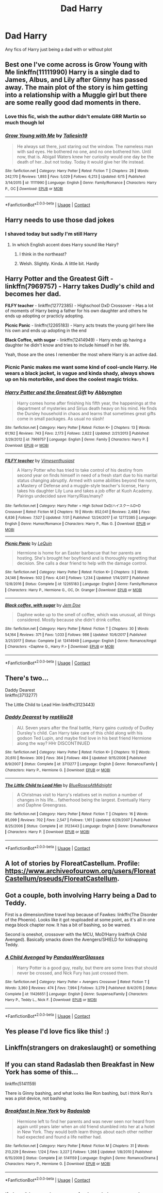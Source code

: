 #+TITLE: Dad Harry

* Dad Harry
:PROPERTIES:
:Author: gfcheesel
:Score: 60
:DateUnix: 1597702138.0
:DateShort: 2020-Aug-18
:FlairText: Request
:END:
Any fics of Harry just being a dad with or without plot


** Best one I've come across is Grow Young with Me linkffn(11111990) Harry is a single dad to James, Albus, and Lily after Ginny has passed away. The main plot of the story is him getting into a relationship with a Muggle girl but there are some really good dad moments in there.
:PROPERTIES:
:Author: geek_of_nature
:Score: 22
:DateUnix: 1597716845.0
:DateShort: 2020-Aug-18
:END:

*** Love this fic, wish the author didn't emulate GRR Martin so much though lol
:PROPERTIES:
:Author: dancortens
:Score: 10
:DateUnix: 1597723956.0
:DateShort: 2020-Aug-18
:END:


*** [[https://www.fanfiction.net/s/11111990/1/][*/Grow Young with Me/*]] by [[https://www.fanfiction.net/u/997444/Taliesin19][/Taliesin19/]]

#+begin_quote
  He always sat there, just staring out the window. The nameless man with sad eyes. He bothered no one, and no one bothered him. Until now, that is. Abigail Waters knew her curiosity would one day be the death of her...but not today. Today it would give her life instead.
#+end_quote

^{/Site/:} ^{fanfiction.net} ^{*|*} ^{/Category/:} ^{Harry} ^{Potter} ^{*|*} ^{/Rated/:} ^{Fiction} ^{T} ^{*|*} ^{/Chapters/:} ^{28} ^{*|*} ^{/Words/:} ^{242,170} ^{*|*} ^{/Reviews/:} ^{1,893} ^{*|*} ^{/Favs/:} ^{5,029} ^{*|*} ^{/Follows/:} ^{6,213} ^{*|*} ^{/Updated/:} ^{6/15} ^{*|*} ^{/Published/:} ^{3/14/2015} ^{*|*} ^{/id/:} ^{11111990} ^{*|*} ^{/Language/:} ^{English} ^{*|*} ^{/Genre/:} ^{Family/Romance} ^{*|*} ^{/Characters/:} ^{Harry} ^{P.,} ^{OC} ^{*|*} ^{/Download/:} ^{[[http://www.ff2ebook.com/old/ffn-bot/index.php?id=11111990&source=ff&filetype=epub][EPUB]]} ^{or} ^{[[http://www.ff2ebook.com/old/ffn-bot/index.php?id=11111990&source=ff&filetype=mobi][MOBI]]}

--------------

*FanfictionBot*^{2.0.0-beta} | [[https://github.com/FanfictionBot/reddit-ffn-bot/wiki/Usage][Usage]] | [[https://www.reddit.com/message/compose?to=tusing][Contact]]
:PROPERTIES:
:Author: FanfictionBot
:Score: 6
:DateUnix: 1597716863.0
:DateShort: 2020-Aug-18
:END:


** Harry needs to use those dad jokes
:PROPERTIES:
:Author: hungrybluefish
:Score: 14
:DateUnix: 1597702540.0
:DateShort: 2020-Aug-18
:END:

*** I shaved today but sadly I'm still Harry
:PROPERTIES:
:Author: AntisocialNyx
:Score: 9
:DateUnix: 1597740652.0
:DateShort: 2020-Aug-18
:END:

**** In which English accent does Harry sound like Hairy?
:PROPERTIES:
:Author: Zeus_Kira
:Score: 5
:DateUnix: 1597746802.0
:DateShort: 2020-Aug-18
:END:

***** I think in the northeast?
:PROPERTIES:
:Author: Pedroidon17
:Score: 2
:DateUnix: 1597752613.0
:DateShort: 2020-Aug-18
:END:


***** Welsh. Slightly. Kinda. A little bit. Hardly
:PROPERTIES:
:Author: inNeed_of_Clothes
:Score: 1
:DateUnix: 1597755234.0
:DateShort: 2020-Aug-18
:END:


** *Harry Potter and the Greatest Gift* - linkffn(7969757) - Harry takes Dudly's child and becomes her dad.

*FILFY teacher* - linkffn(12772385) - Highschool DxD Crossover - Has a lot of moments of Harry being a father for his own daughter and others he ends up adopting or practicly adopting.

*Picnic Panic* - linkffn(12265183) - Harry acts treats the young girl here like his own and ends up adopting in the end

*Black Coffee, with sugar* - linkffn(12414949) - Harry ends up having a daughter he didn't know and tries to include himself in her life.

Yeah, those are the ones I remember the most where Harry is an active dad.
:PROPERTIES:
:Author: PhantomKeeperQazs
:Score: 8
:DateUnix: 1597706277.0
:DateShort: 2020-Aug-18
:END:

*** Picnic Panic makes me want some kind of cool-uncle Harry. He wears a black jacket, is vague and kinda shady, always shows up on his motorbike, and does the coolest magic tricks.
:PROPERTIES:
:Author: MachaiArcanum
:Score: 11
:DateUnix: 1597717745.0
:DateShort: 2020-Aug-18
:END:


*** [[https://www.fanfiction.net/s/7969757/1/][*/Harry Potter and the Greatest Gift/*]] by [[https://www.fanfiction.net/u/2770176/Abbyngton][/Abbyngton/]]

#+begin_quote
  Harry comes home after finishing his fifth year, the happenings at the department of mysteries and Sirius death heavy on his mind. He finds the Dursley household in chaos and learns that sometimes great gifts come in small packages. As usual no slash!
#+end_quote

^{/Site/:} ^{fanfiction.net} ^{*|*} ^{/Category/:} ^{Harry} ^{Potter} ^{*|*} ^{/Rated/:} ^{Fiction} ^{K+} ^{*|*} ^{/Chapters/:} ^{13} ^{*|*} ^{/Words/:} ^{61,192} ^{*|*} ^{/Reviews/:} ^{743} ^{*|*} ^{/Favs/:} ^{2,173} ^{*|*} ^{/Follows/:} ^{2,622} ^{*|*} ^{/Updated/:} ^{2/21/2013} ^{*|*} ^{/Published/:} ^{3/29/2012} ^{*|*} ^{/id/:} ^{7969757} ^{*|*} ^{/Language/:} ^{English} ^{*|*} ^{/Genre/:} ^{Family} ^{*|*} ^{/Characters/:} ^{Harry} ^{P.} ^{*|*} ^{/Download/:} ^{[[http://www.ff2ebook.com/old/ffn-bot/index.php?id=7969757&source=ff&filetype=epub][EPUB]]} ^{or} ^{[[http://www.ff2ebook.com/old/ffn-bot/index.php?id=7969757&source=ff&filetype=mobi][MOBI]]}

--------------

[[https://www.fanfiction.net/s/12772385/1/][*/FILFY teacher/*]] by [[https://www.fanfiction.net/u/4785338/Vimesenthusiast][/Vimesenthusiast/]]

#+begin_quote
  A Harry Potter who has tried to take control of his destiny from second year on finds himself in need of a fresh start due to his marital status changing abruptly. Armed with some abilities beyond the norm, a Mastery of Defense and a muggle-style teacher's license, Harry takes his daughter Lily Luna and takes a job offer at Kuoh Academy. Pairings undecided save Harry/Rias/many?
#+end_quote

^{/Site/:} ^{fanfiction.net} ^{*|*} ^{/Category/:} ^{Harry} ^{Potter} ^{+} ^{High} ^{School} ^{DxD/ハイスクールD×D} ^{Crossover} ^{*|*} ^{/Rated/:} ^{Fiction} ^{M} ^{*|*} ^{/Chapters/:} ^{19} ^{*|*} ^{/Words/:} ^{852,041} ^{*|*} ^{/Reviews/:} ^{2,488} ^{*|*} ^{/Favs/:} ^{6,836} ^{*|*} ^{/Follows/:} ^{7,527} ^{*|*} ^{/Updated/:} ^{7/31} ^{*|*} ^{/Published/:} ^{12/24/2017} ^{*|*} ^{/id/:} ^{12772385} ^{*|*} ^{/Language/:} ^{English} ^{*|*} ^{/Genre/:} ^{Humor/Romance} ^{*|*} ^{/Characters/:} ^{Harry} ^{P.,} ^{Rias} ^{G.} ^{*|*} ^{/Download/:} ^{[[http://www.ff2ebook.com/old/ffn-bot/index.php?id=12772385&source=ff&filetype=epub][EPUB]]} ^{or} ^{[[http://www.ff2ebook.com/old/ffn-bot/index.php?id=12772385&source=ff&filetype=mobi][MOBI]]}

--------------

[[https://www.fanfiction.net/s/12265183/1/][*/Picnic Panic/*]] by [[https://www.fanfiction.net/u/1634726/LeQuin][/LeQuin/]]

#+begin_quote
  Hermione is home for an Easter barbecue that her parents are hosting. She's brought her boyfriend and is thoroughly regretting that decision. She calls a dear friend to help with the damage control.
#+end_quote

^{/Site/:} ^{fanfiction.net} ^{*|*} ^{/Category/:} ^{Harry} ^{Potter} ^{*|*} ^{/Rated/:} ^{Fiction} ^{K+} ^{*|*} ^{/Chapters/:} ^{3} ^{*|*} ^{/Words/:} ^{24,146} ^{*|*} ^{/Reviews/:} ^{502} ^{*|*} ^{/Favs/:} ^{4,041} ^{*|*} ^{/Follows/:} ^{1,234} ^{*|*} ^{/Updated/:} ^{1/14/2017} ^{*|*} ^{/Published/:} ^{12/8/2016} ^{*|*} ^{/Status/:} ^{Complete} ^{*|*} ^{/id/:} ^{12265183} ^{*|*} ^{/Language/:} ^{English} ^{*|*} ^{/Genre/:} ^{Family/Romance} ^{*|*} ^{/Characters/:} ^{Harry} ^{P.,} ^{Hermione} ^{G.,} ^{OC,} ^{Dr.} ^{Granger} ^{*|*} ^{/Download/:} ^{[[http://www.ff2ebook.com/old/ffn-bot/index.php?id=12265183&source=ff&filetype=epub][EPUB]]} ^{or} ^{[[http://www.ff2ebook.com/old/ffn-bot/index.php?id=12265183&source=ff&filetype=mobi][MOBI]]}

--------------

[[https://www.fanfiction.net/s/12414949/1/][*/Black coffee, with sugar/*]] by [[https://www.fanfiction.net/u/1445361/Jem-Doe][/Jem Doe/]]

#+begin_quote
  Daphne woke up to the smell of coffee, which was unusual, all things considered. Mostly because she didn't drink coffee.
#+end_quote

^{/Site/:} ^{fanfiction.net} ^{*|*} ^{/Category/:} ^{Harry} ^{Potter} ^{*|*} ^{/Rated/:} ^{Fiction} ^{T} ^{*|*} ^{/Chapters/:} ^{30} ^{*|*} ^{/Words/:} ^{54,164} ^{*|*} ^{/Reviews/:} ^{371} ^{*|*} ^{/Favs/:} ^{1,033} ^{*|*} ^{/Follows/:} ^{986} ^{*|*} ^{/Updated/:} ^{10/6/2017} ^{*|*} ^{/Published/:} ^{3/21/2017} ^{*|*} ^{/Status/:} ^{Complete} ^{*|*} ^{/id/:} ^{12414949} ^{*|*} ^{/Language/:} ^{English} ^{*|*} ^{/Genre/:} ^{Romance/Angst} ^{*|*} ^{/Characters/:} ^{<Daphne} ^{G.,} ^{Harry} ^{P.>} ^{*|*} ^{/Download/:} ^{[[http://www.ff2ebook.com/old/ffn-bot/index.php?id=12414949&source=ff&filetype=epub][EPUB]]} ^{or} ^{[[http://www.ff2ebook.com/old/ffn-bot/index.php?id=12414949&source=ff&filetype=mobi][MOBI]]}

--------------

*FanfictionBot*^{2.0.0-beta} | [[https://github.com/FanfictionBot/reddit-ffn-bot/wiki/Usage][Usage]] | [[https://www.reddit.com/message/compose?to=tusing][Contact]]
:PROPERTIES:
:Author: FanfictionBot
:Score: 3
:DateUnix: 1597706298.0
:DateShort: 2020-Aug-18
:END:


** There's two...

Daddy Dearest\\
linkffn(3713277)

The Little Child to Lead Him linkffn(3123443)
:PROPERTIES:
:Author: Amber_Sun14
:Score: 6
:DateUnix: 1597704221.0
:DateShort: 2020-Aug-18
:END:

*** [[https://www.fanfiction.net/s/3713277/1/][*/Daddy Dearest/*]] by [[https://www.fanfiction.net/u/267821/reptilia28][/reptilia28/]]

#+begin_quote
  AU. Seven years after the final battle, Harry gains custody of Dudley Dursley's child. Can Harry take care of this child along with his godson Ted Lupin, and maybe find love in his best friend Hermione along the way? HHr DISCONTINUED
#+end_quote

^{/Site/:} ^{fanfiction.net} ^{*|*} ^{/Category/:} ^{Harry} ^{Potter} ^{*|*} ^{/Rated/:} ^{Fiction} ^{K+} ^{*|*} ^{/Chapters/:} ^{10} ^{*|*} ^{/Words/:} ^{20,610} ^{*|*} ^{/Reviews/:} ^{309} ^{*|*} ^{/Favs/:} ^{364} ^{*|*} ^{/Follows/:} ^{484} ^{*|*} ^{/Updated/:} ^{9/15/2008} ^{*|*} ^{/Published/:} ^{8/9/2007} ^{*|*} ^{/Status/:} ^{Complete} ^{*|*} ^{/id/:} ^{3713277} ^{*|*} ^{/Language/:} ^{English} ^{*|*} ^{/Genre/:} ^{Romance/Family} ^{*|*} ^{/Characters/:} ^{Harry} ^{P.,} ^{Hermione} ^{G.} ^{*|*} ^{/Download/:} ^{[[http://www.ff2ebook.com/old/ffn-bot/index.php?id=3713277&source=ff&filetype=epub][EPUB]]} ^{or} ^{[[http://www.ff2ebook.com/old/ffn-bot/index.php?id=3713277&source=ff&filetype=mobi][MOBI]]}

--------------

[[https://www.fanfiction.net/s/3123443/1/][*/The Little Child to Lead Him/*]] by [[https://www.fanfiction.net/u/272385/BlueRosesAtMidnight][/BlueRosesAtMidnight/]]

#+begin_quote
  A Christmas visit to Harry's relatives set in motion a number of changes in his life... fatherhood being the largest. Eventually Harry and Daphne Greengrass.
#+end_quote

^{/Site/:} ^{fanfiction.net} ^{*|*} ^{/Category/:} ^{Harry} ^{Potter} ^{*|*} ^{/Rated/:} ^{Fiction} ^{T} ^{*|*} ^{/Chapters/:} ^{16} ^{*|*} ^{/Words/:} ^{85,099} ^{*|*} ^{/Reviews/:} ^{702} ^{*|*} ^{/Favs/:} ^{2,547} ^{*|*} ^{/Follows/:} ^{1,161} ^{*|*} ^{/Updated/:} ^{6/29/2007} ^{*|*} ^{/Published/:} ^{8/25/2006} ^{*|*} ^{/Status/:} ^{Complete} ^{*|*} ^{/id/:} ^{3123443} ^{*|*} ^{/Language/:} ^{English} ^{*|*} ^{/Genre/:} ^{Drama/Romance} ^{*|*} ^{/Characters/:} ^{Harry} ^{P.} ^{*|*} ^{/Download/:} ^{[[http://www.ff2ebook.com/old/ffn-bot/index.php?id=3123443&source=ff&filetype=epub][EPUB]]} ^{or} ^{[[http://www.ff2ebook.com/old/ffn-bot/index.php?id=3123443&source=ff&filetype=mobi][MOBI]]}

--------------

*FanfictionBot*^{2.0.0-beta} | [[https://github.com/FanfictionBot/reddit-ffn-bot/wiki/Usage][Usage]] | [[https://www.reddit.com/message/compose?to=tusing][Contact]]
:PROPERTIES:
:Author: FanfictionBot
:Score: 5
:DateUnix: 1597704244.0
:DateShort: 2020-Aug-18
:END:


** A lot of stories by FloreatCastellum. Profile: [[https://www.archiveofourown.org/users/FloreatCastellum/pseuds/FloreatCastellum]].
:PROPERTIES:
:Author: AmbitiousCompany
:Score: 5
:DateUnix: 1597745027.0
:DateShort: 2020-Aug-18
:END:


** Got a couple, both involving Harry being a Dad to Teddy.

First is a dimension/time travel hop because of Fawkes: linkffn(The Disorder of the Phoenix). Looks like it got reuploaded at some point, as it's all in one mega block chapter now. It has a bit of bashing, so be warned.

Second is oneshot, crossover with the MCU, MoD!Harry linkffn(A Child Avenged). Basically smacks down the Avengers/SHIELD for kidnapping Teddy.
:PROPERTIES:
:Author: dancortens
:Score: 4
:DateUnix: 1597724882.0
:DateShort: 2020-Aug-18
:END:

*** [[https://www.fanfiction.net/s/11426651/1/][*/A Child Avenged/*]] by [[https://www.fanfiction.net/u/2331625/PandasWearGlasses][/PandasWearGlasses/]]

#+begin_quote
  Harry Potter is a good guy, really, but there are some lines that should never be crossed, and Nick Fury has just crossed them.
#+end_quote

^{/Site/:} ^{fanfiction.net} ^{*|*} ^{/Category/:} ^{Harry} ^{Potter} ^{+} ^{Avengers} ^{Crossover} ^{*|*} ^{/Rated/:} ^{Fiction} ^{T} ^{*|*} ^{/Words/:} ^{3,360} ^{*|*} ^{/Reviews/:} ^{474} ^{*|*} ^{/Favs/:} ^{7,994} ^{*|*} ^{/Follows/:} ^{3,279} ^{*|*} ^{/Published/:} ^{8/4/2015} ^{*|*} ^{/Status/:} ^{Complete} ^{*|*} ^{/id/:} ^{11426651} ^{*|*} ^{/Language/:} ^{English} ^{*|*} ^{/Genre/:} ^{Suspense/Family} ^{*|*} ^{/Characters/:} ^{Harry} ^{P.,} ^{Teddy} ^{L.,} ^{Nick} ^{F.} ^{*|*} ^{/Download/:} ^{[[http://www.ff2ebook.com/old/ffn-bot/index.php?id=11426651&source=ff&filetype=epub][EPUB]]} ^{or} ^{[[http://www.ff2ebook.com/old/ffn-bot/index.php?id=11426651&source=ff&filetype=mobi][MOBI]]}

--------------

*FanfictionBot*^{2.0.0-beta} | [[https://github.com/FanfictionBot/reddit-ffn-bot/wiki/Usage][Usage]] | [[https://www.reddit.com/message/compose?to=tusing][Contact]]
:PROPERTIES:
:Author: FanfictionBot
:Score: 3
:DateUnix: 1597724913.0
:DateShort: 2020-Aug-18
:END:


** Yes please I'd love fics like this! :)
:PROPERTIES:
:Score: 5
:DateUnix: 1597702485.0
:DateShort: 2020-Aug-18
:END:


** Linkffn(strangers on drakeslaught) or something
:PROPERTIES:
:Author: GravityMyGuy
:Score: 2
:DateUnix: 1597718835.0
:DateShort: 2020-Aug-18
:END:


** If you can stand Radaslab then Breakfast in New York has some of this...

linkffn(5141159)

There is Ginny bashing, and what looks like Ron bashing, but i think Ron's was a plot device, not bashing.
:PROPERTIES:
:Author: iamjmph01
:Score: 2
:DateUnix: 1597719840.0
:DateShort: 2020-Aug-18
:END:

*** [[https://www.fanfiction.net/s/5141159/1/][*/Breakfast In New York/*]] by [[https://www.fanfiction.net/u/1806836/Radaslab][/Radaslab/]]

#+begin_quote
  Hermione left to find her parents and was never seen nor heard from again until years later when an old friend stumbled into her at a hotel in New York. They would both learn things about each other neither had expected and found a life neither had.
#+end_quote

^{/Site/:} ^{fanfiction.net} ^{*|*} ^{/Category/:} ^{Harry} ^{Potter} ^{*|*} ^{/Rated/:} ^{Fiction} ^{M} ^{*|*} ^{/Chapters/:} ^{31} ^{*|*} ^{/Words/:} ^{213,229} ^{*|*} ^{/Reviews/:} ^{1,124} ^{*|*} ^{/Favs/:} ^{3,227} ^{*|*} ^{/Follows/:} ^{1,268} ^{*|*} ^{/Updated/:} ^{1/8/2010} ^{*|*} ^{/Published/:} ^{6/15/2009} ^{*|*} ^{/Status/:} ^{Complete} ^{*|*} ^{/id/:} ^{5141159} ^{*|*} ^{/Language/:} ^{English} ^{*|*} ^{/Genre/:} ^{Romance/Drama} ^{*|*} ^{/Characters/:} ^{Harry} ^{P.,} ^{Hermione} ^{G.} ^{*|*} ^{/Download/:} ^{[[http://www.ff2ebook.com/old/ffn-bot/index.php?id=5141159&source=ff&filetype=epub][EPUB]]} ^{or} ^{[[http://www.ff2ebook.com/old/ffn-bot/index.php?id=5141159&source=ff&filetype=mobi][MOBI]]}

--------------

*FanfictionBot*^{2.0.0-beta} | [[https://github.com/FanfictionBot/reddit-ffn-bot/wiki/Usage][Usage]] | [[https://www.reddit.com/message/compose?to=tusing][Contact]]
:PROPERTIES:
:Author: FanfictionBot
:Score: 3
:DateUnix: 1597719859.0
:DateShort: 2020-Aug-18
:END:


** linkao3(snape's memories) and the prequel
:PROPERTIES:
:Score: 4
:DateUnix: 1597720958.0
:DateShort: 2020-Aug-18
:END:

*** Yes! I was looking through this thread hoping someone would mention it. [[https://archiveofourown.org/works/601664/chapters/1084737][here's the link since the bot didn't grab it]]
:PROPERTIES:
:Author: readingaccountlol
:Score: 4
:DateUnix: 1597729773.0
:DateShort: 2020-Aug-18
:END:
